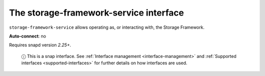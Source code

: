 .. 7919.md

.. _the-storage-framework-service-interface:

The storage-framework-service interface
=======================================

``storage-framework-service`` allows operating as, or interacting with, the Storage Framework.

**Auto-connect**: no

Requires snapd version *2.25+*.

   ⓘ This is a snap interface. See :ref:`Interface management <interface-management>` and :ref:`Supported interfaces <supported-interfaces>` for further details on how interfaces are used.
